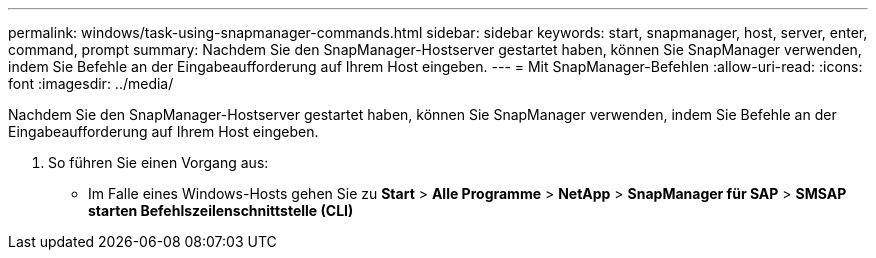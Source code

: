 ---
permalink: windows/task-using-snapmanager-commands.html 
sidebar: sidebar 
keywords: start, snapmanager, host, server, enter, command, prompt 
summary: Nachdem Sie den SnapManager-Hostserver gestartet haben, können Sie SnapManager verwenden, indem Sie Befehle an der Eingabeaufforderung auf Ihrem Host eingeben. 
---
= Mit SnapManager-Befehlen
:allow-uri-read: 
:icons: font
:imagesdir: ../media/


[role="lead"]
Nachdem Sie den SnapManager-Hostserver gestartet haben, können Sie SnapManager verwenden, indem Sie Befehle an der Eingabeaufforderung auf Ihrem Host eingeben.

. So führen Sie einen Vorgang aus:
+
** Im Falle eines Windows-Hosts gehen Sie zu *Start* > *Alle Programme* > *NetApp* > *SnapManager für SAP* > *SMSAP starten Befehlszeilenschnittstelle (CLI)*



